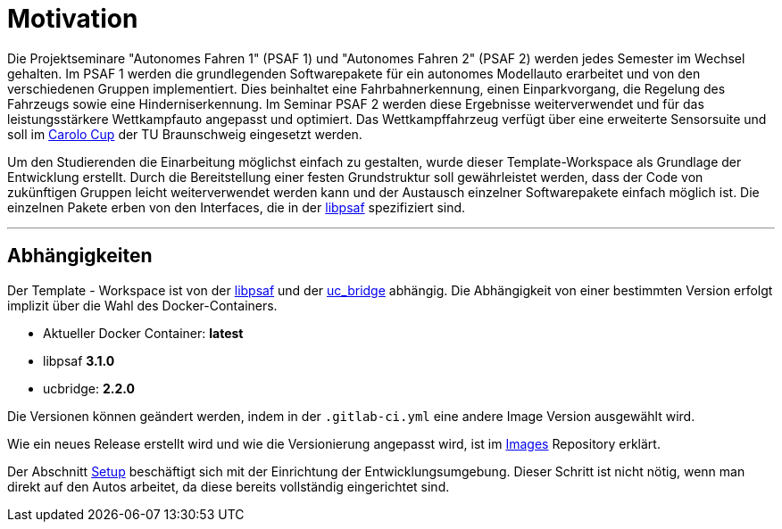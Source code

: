 = Motivation
:toclevels: 1

Die Projektseminare "Autonomes Fahren 1"  (PSAF 1) und "Autonomes Fahren 2" (PSAF 2) werden jedes Semester im Wechsel gehalten. Im PSAF 1 werden die grundlegenden Softwarepakete für ein autonomes Modellauto erarbeitet und von den verschiedenen Gruppen implementiert. Dies beinhaltet eine Fahrbahnerkennung, einen Einparkvorgang, die Regelung des Fahrzeugs sowie eine Hinderniserkennung. Im Seminar PSAF 2 werden diese Ergebnisse weiterverwendet und für das leistungsstärkere Wettkampfauto angepasst und optimiert. Das Wettkampffahrzeug verfügt über eine erweiterte Sensorsuite und soll im https://www.tu-braunschweig.de/carolo-cup/[Carolo Cup] der TU Braunschweig eingesetzt werden.

Um den Studierenden die Einarbeitung möglichst einfach zu gestalten, wurde dieser Template-Workspace als Grundlage der Entwicklung erstellt. Durch die Bereitstellung einer festen Grundstruktur soll gewährleistet werden, dass der Code von zukünftigen Gruppen leicht weiterverwendet werden kann und der Austausch einzelner Softwarepakete einfach möglich ist. Die einzelnen Pakete erben von den Interfaces, die in der https://git-ce.rwth-aachen.de/af/library[libpsaf] spezifiziert sind.

'''
== Abhängigkeiten

Der Template - Workspace ist von der https://git-ce.rwth-aachen.de/af/library[libpsaf] und der https://git-ce.rwth-aachen.de/af/psaf_ucbridge[uc_bridge] abhängig. Die Abhängigkeit von einer bestimmten Version erfolgt implizit über die Wahl des Docker-Containers.

- Aktueller Docker Container: *latest*
- libpsaf *3.1.0*
- ucbridge: *2.2.0*

Die Versionen können geändert werden, indem in der `.gitlab-ci.yml` eine andere Image Version ausgewählt wird.

Wie ein neues Release erstellt wird und wie die Versionierung angepasst wird, ist im https://git-ce.rwth-aachen.de/af/images[Images] Repository erklärt.

Der Abschnitt xref:Setup.adoc[Setup] beschäftigt sich mit der Einrichtung der Entwicklungsumgebung. Dieser Schritt ist nicht nötig, wenn man direkt auf den Autos arbeitet, da diese bereits vollständig eingerichtet sind.

